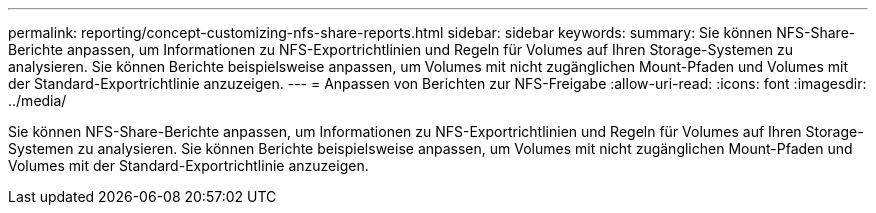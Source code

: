 ---
permalink: reporting/concept-customizing-nfs-share-reports.html 
sidebar: sidebar 
keywords:  
summary: Sie können NFS-Share-Berichte anpassen, um Informationen zu NFS-Exportrichtlinien und Regeln für Volumes auf Ihren Storage-Systemen zu analysieren. Sie können Berichte beispielsweise anpassen, um Volumes mit nicht zugänglichen Mount-Pfaden und Volumes mit der Standard-Exportrichtlinie anzuzeigen. 
---
= Anpassen von Berichten zur NFS-Freigabe
:allow-uri-read: 
:icons: font
:imagesdir: ../media/


[role="lead"]
Sie können NFS-Share-Berichte anpassen, um Informationen zu NFS-Exportrichtlinien und Regeln für Volumes auf Ihren Storage-Systemen zu analysieren. Sie können Berichte beispielsweise anpassen, um Volumes mit nicht zugänglichen Mount-Pfaden und Volumes mit der Standard-Exportrichtlinie anzuzeigen.

